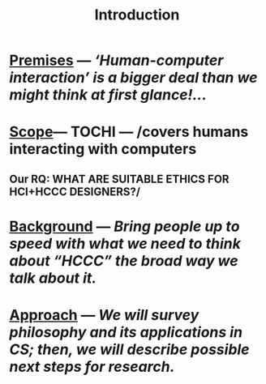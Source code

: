 #+title: Introduction

* [[file:./premises.org][Premises]] — /‘Human-computer interaction’ is a bigger deal than we might think at first glance!.../
* [[file:./scope.org][Scope]]— TOCHI — /covers humans interacting with computers
:PROPERTIES:
:later: 1607173640608
:done: 1607173639362
:END:
** Our RQ: WHAT ARE SUITABLE ETHICS FOR HCI+HCCC DESIGNERS?/
* [[file:./background.org][Background]] — /Bring people up to speed with what we need to think about “HCCC” the broad way we talk about it./
* [[file:./approach.org][Approach]] — /We will survey philosophy and its applications in CS; then, we will describe possible next steps for research./
